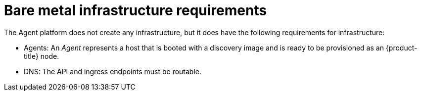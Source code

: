 // Module included in the following assemblies:
//
// * hosted_control_planes/hcp-deploy/hcp-deploy-bm.adoc

:_mod-docs-content-type: CONCEPT
[id="hcp-bm-infra-reqs_{context}"]
= Bare metal infrastructure requirements

The Agent platform does not create any infrastructure, but it does have the following requirements for infrastructure:

* Agents: An _Agent_ represents a host that is booted with a discovery image and is ready to be provisioned as an {product-title} node.

* DNS: The API and ingress endpoints must be routable.